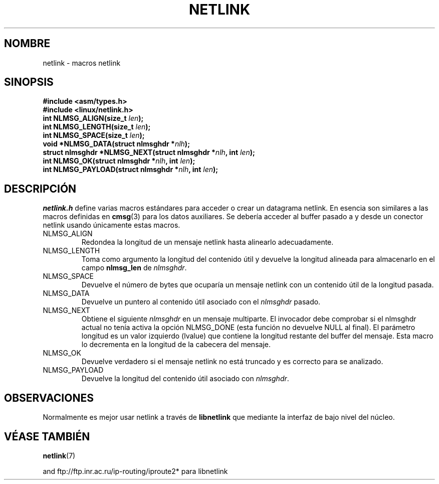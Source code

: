 .\" This man page copyright 1998 by Andi Kleen. Subject to the GPL.
.\" This manpage copyright 1998 by Andi Kleen. Subject to the GPL.
.\" Based on the original comments from Alexey Kuznetsov
.\" $Id: netlink.3,v 1.2 2005/02/21 15:12:12 pepin.jimenez Exp $
.\"
.\" Translated on Sun Jun 27 1999 by Juan Piernas <piernas@ditec.um.es>
.\"
.TH NETLINK 3 "14 mayo 1999" "Página man de Linux" "Manual del Programador de Linux"
.SH NOMBRE
netlink \- macros netlink
.SH SINOPSIS
.nf
.\" XXX what will glibc 2.1 use here?
.B #include <asm/types.h>
.br
.B #include <linux/netlink.h> 
.br
.BI "int NLMSG_ALIGN(size_t " len );
.br 
.BI "int NLMSG_LENGTH(size_t " len );
.br
.BI "int NLMSG_SPACE(size_t " len );
.br
.BI "void *NLMSG_DATA(struct nlmsghdr *" nlh );
.br
.BI "struct nlmsghdr *NLMSG_NEXT(struct nlmsghdr *" nlh ", int " len );
.br
.BI "int NLMSG_OK(struct nlmsghdr *" nlh ", int " len );
.br
.BI "int NLMSG_PAYLOAD(struct nlmsghdr *" nlh ", int " len );
.fi
.SH DESCRIPCIÓN
.I netlink.h 
define varias macros estándares para acceder o crear un datagrama netlink.
En esencia son similares a las macros definidas en
.BR cmsg (3)
para los datos auxiliares. Se debería acceder al buffer pasado a y desde un
conector netlink usando únicamente estas macros.
.TP
NLMSG_ALIGN
Redondea la longitud de un mensaje netlink hasta alinearlo adecuadamente.
.TP
NLMSG_LENGTH
Toma como argumento la longitud del contenido útil y devuelve la longitud
alineada para almacenarlo en el campo
.B nlmsg_len
de
.IR nlmsghdr .
.TP
NLMSG_SPACE
Devuelve el número de bytes que ocuparía un mensaje netlink con un contenido
útil de la longitud pasada.
.TP
NLMSG_DATA
Devuelve un puntero al contenido útil asociado con el
.I nlmsghdr
pasado.
.TP
.\" XXX this is bizarre, maybe the interface should be fixed.
NLMSG_NEXT
Obtiene el siguiente
.I nlmsghdr
en un mensaje multiparte. El invocador debe comprobar si el nlmsghdr actual
no tenía activa la opción NLMSG_DONE (esta función no devuelve NULL al
final). El parámetro longitud es un valor izquierdo (lvalue) que contiene la
longitud restante del buffer del mensaje. Esta macro lo decrementa en la
longitud de la cabecera del mensaje.
.TP
NLMSG_OK
Devuelve verdadero si el mensaje netlink no está truncado y es correcto para
se analizado.
.TP
NLMSG_PAYLOAD
Devuelve la longitud del contenido útil asociado con
.IR nlmsghdr .

.SH OBSERVACIONES
Normalmente es mejor usar netlink a través de
.B libnetlink
que mediante la interfaz de bajo nivel del núcleo.

.SH VÉASE TAMBIÉN
.BR netlink (7)
.PP
and ftp://ftp.inr.ac.ru/ip-routing/iproute2* para libnetlink
